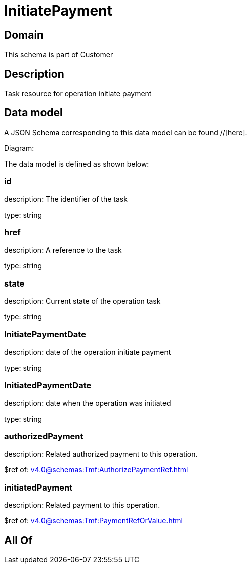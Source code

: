 = InitiatePayment

[#domain]
== Domain

This schema is part of Customer

[#description]
== Description
Task resource for operation initiate payment


[#data_model]
== Data model

A JSON Schema corresponding to this data model can be found //[here].

Diagram:


The data model is defined as shown below:


=== id
description: The identifier of the task

type: string


=== href
description: A reference to the task

type: string


=== state
description: Current state of the operation task

type: string


=== InitiatePaymentDate 
description: date of the operation initiate payment

type: string


=== InitiatedPaymentDate 
description: date when the operation was initiated

type: string


=== authorizedPayment 
description: Related authorized payment to this operation.

$ref of: xref:v4.0@schemas:Tmf:AuthorizePaymentRef.adoc[]


=== initiatedPayment 
description: Related payment to this operation.

$ref of: xref:v4.0@schemas:Tmf:PaymentRefOrValue.adoc[]


[#all_of]
== All Of

